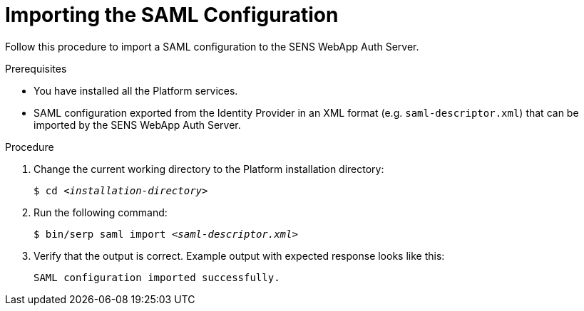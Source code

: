 [id="import-saml-{context}"]

= Importing the SAML Configuration


Follow this procedure to import a SAML configuration to the SENS WebApp Auth Server.

//========================================================================================
.Prerequisites

* You have installed all the Platform services.
* SAML configuration exported from the Identity Provider in an XML format (e.g. [filename]`saml-descriptor.xml`) that can be imported by the SENS WebApp Auth Server.

//========================================================================================
.Procedure

//========================================================================================

. Change the current working directory to the Platform installation directory:
+
[listing,indent=0]
[subs=+quotes]
----
    $ cd _<installation-directory>_
----
+
//------------------------------------------------------------------------------
. Run the following command:
+
[listing,indent=0]
[subs=+quotes]
----
    $ bin/serp saml import _<saml-descriptor.xml>_
----
+

. Verify that the output is correct.
Example output with expected response looks like this:
+
[listing,indent=0]
[subs=+quotes]
----
    SAML configuration imported successfully.
----
